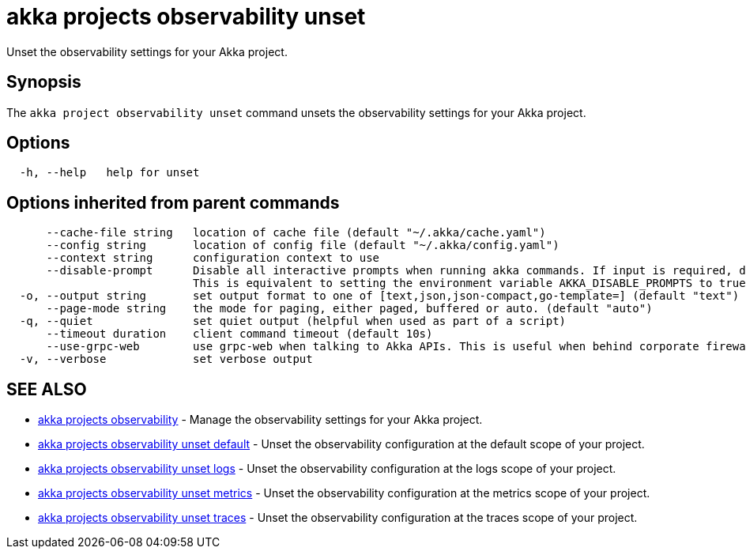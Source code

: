 = akka projects observability unset

Unset the observability settings for your Akka project.

== Synopsis

The `akka project observability unset` command unsets the observability settings for your Akka project.

== Options

----
  -h, --help   help for unset
----

== Options inherited from parent commands

----
      --cache-file string   location of cache file (default "~/.akka/cache.yaml")
      --config string       location of config file (default "~/.akka/config.yaml")
      --context string      configuration context to use
      --disable-prompt      Disable all interactive prompts when running akka commands. If input is required, defaults will be used, or an error will be raised.
                            This is equivalent to setting the environment variable AKKA_DISABLE_PROMPTS to true.
  -o, --output string       set output format to one of [text,json,json-compact,go-template=] (default "text")
      --page-mode string    the mode for paging, either paged, buffered or auto. (default "auto")
  -q, --quiet               set quiet output (helpful when used as part of a script)
      --timeout duration    client command timeout (default 10s)
      --use-grpc-web        use grpc-web when talking to Akka APIs. This is useful when behind corporate firewalls that decrypt traffic but don't support HTTP/2.
  -v, --verbose             set verbose output
----

== SEE ALSO

* link:akka_projects_observability.html[akka projects observability]	 - Manage the observability settings for your Akka project.
* link:akka_projects_observability_unset_default.html[akka projects observability unset default]	 - Unset the observability configuration at the default scope of your project.
* link:akka_projects_observability_unset_logs.html[akka projects observability unset logs]	 - Unset the observability configuration at the logs scope of your project.
* link:akka_projects_observability_unset_metrics.html[akka projects observability unset metrics]	 - Unset the observability configuration at the metrics scope of your project.
* link:akka_projects_observability_unset_traces.html[akka projects observability unset traces]	 - Unset the observability configuration at the traces scope of your project.

[discrete]

